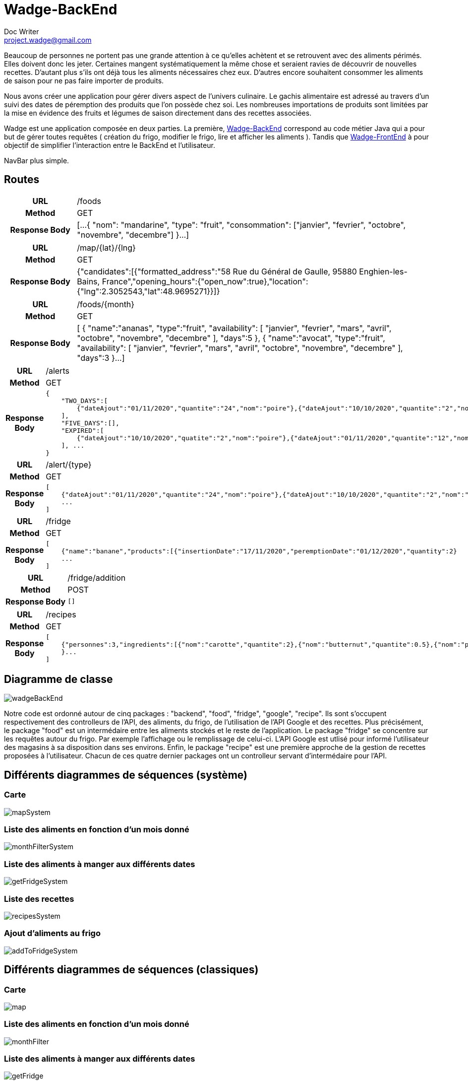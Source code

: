 = Wadge-BackEnd
Doc Writer <project.wadge@gmail.com>

Beaucoup de personnes ne portent pas une grande attention à ce qu’elles achètent et se retrouvent avec des aliments périmés. Elles doivent donc les jeter. Certaines mangent systématiquement la même chose et seraient ravies de découvrir de nouvelles recettes.
D’autant plus s’ils ont déjà tous les aliments nécessaires chez eux. D’autres encore souhaitent consommer les aliments de saison pour ne pas faire importer de produits.

Nous avons créer une application pour gérer divers aspect de l’univers culinaire. Le gachis alimentaire est adressé au travers d’un suivi des dates de péremption des produits que l’on possède chez soi. Les nombreuses importations de produits sont limitées par la mise en évidence des fruits et légumes de saison directement dans des recettes associées.

Wadge est une application composée en deux parties. La première, 
link:https://github.com/RomainVacheret/Wadge-BackEnd[Wadge-BackEnd] correspond au code métier Java qui a pour but de gérer toutes requêtes ( création du frigo, modifier le frigo, lire et afficher les aliments ). Tandis que 
link:https://github.com/RomainVacheret/Wadge-FrontEnd[Wadge-FrontEnd] à pour objectif de simplifier l'interaction entre le BackEnd et l'utilisateur.

NavBar plus simple. 

== Routes
[cols="h,5a"]
|===
| URL
| /foods
| Method
| GET
| Response Body
| [...
    {
        "nom": "mandarine",
        "type": "fruit",
        "consommation": ["janvier", "fevrier", "octobre", "novembre", "decembre"]
    }...
]
|===

[cols="h,5a"]
|===
| URL
| /map/{lat}/{lng}
| Method
| GET
| Response Body
|{"candidates":[{"formatted_address":"58 Rue du Général de Gaulle, 95880 Enghien-les-Bains, France","opening_hours":{"open_now":true},"location":{"lng":2.3052543,"lat":48.9695271}}]}
|===

[cols="h,5a"]
|===
| URL
| /foods/{month}
| Method
| GET
| Response Body
| [
    {
        "name":"ananas",
        "type":"fruit",
        "availability":
        [
            "janvier",
            "fevrier",
            "mars",
            "avril",
            "octobre",
            "novembre",
            "decembre"
        ],
        "days":5
    },
    {
        "name":"avocat",
        "type":"fruit",
        "availability":
        [
            "janvier",
            "fevrier",
            "mars",
            "avril",
            "octobre",
            "novembre",
            "decembre"
        ],
        "days":3
    }...
]
|===

[cols="h,5a"]
|===
| URL
| /alerts
| Method
| GET
| Response Body
| 
    {
        "TWO_DAYS":[
            {"dateAjout":"01/11/2020","quantite":"24","nom":"poire"},{"dateAjout":"10/10/2020","quantite":"2","nom":"poireau"}
        ], 
        "FIVE_DAYS":[], 
        "EXPIRED":[
            {"dateAjout":"10/10/2020","quatite":"2","nom":"poire"},{"dateAjout":"01/11/2020","quantite":"12","nom":"poireau"}
        ], ...
    }
|===

[cols="h,5a"]
|===
| URL
| /alert/{type}
| Method
| GET
| Response Body
| 
    [
        {"dateAjout":"01/11/2020","quantite":"24","nom":"poire"},{"dateAjout":"10/10/2020","quantite":"2","nom":"poireau"},
        ...
    ]
|===

[cols="h,5a"]
|===
| URL
| /fridge
| Method
| GET
| Response Body
| 
    [
        {"name":"banane","products":[{"insertionDate":"17/11/2020","peremptionDate":"01/12/2020","quantity":2}
        ...
    ]
|===

[cols="h,5a"]
|===
| URL
| /fridge/addition
| Method
| POST
| Response Body
| 
    []
|===

[cols="h,5a"]
|===
| URL
| /recipes
| Method
| GET
| Response Body
| 
    [
        {"personnes":3,"ingredients":[{"nom":"carotte","quantite":2},{"nom":"butternut","quantite":0.5},{"nom":"pomme de terre","quantite":1},{"nom":"oignon","quantite":1},{"nom":"celeri","quantite":0.75},{"nom":"navet","quantite":1},{"nom":"persil","quantite":-1},{"nom":"bouillon cube","quantite":-1},{"nom":"cumin","quantite":-1}],"difficulte":1,"nom":"Soupe d'automne à la courge de butternut","etapes":["Faire revenir ensemble dans une cocotte, avec une cuillère d'huile d'olive, l'oignon, le céleri et le navet émincés.","Faire revenir ensemble dans une poèle haute, carottes, courge et pomme de terre, épluchées et coupées en petites cubes. Dès que c'est grillé, verser ces légumes dans la cocotte.","Verser 1.25 litre d'eau froide.","Ajouter le bouillon cube et une petite cuillerée de cumin.","Dès le bouillonnement de l'eau, baisser le feu et laisser cuire 20, 25 min.","En cours de cuisson, ajouter une poignée de persil frisé émincé.","En fin de cuisson, mixer le tout et vérifier l'assaisonnement."
        }...
    ]
        
|===

== Diagramme de classe

image::./diagram/out/wadgeBackEnd.svg[]

Notre code est ordonné autour de cinq packages : "backend", "food", "fridge", "google", "recipe". Ils sont s'occupent respectivement des controlleurs de l'API, des aliments, du frigo, de l'utilisation de l'API Google et des recettes.
Plus précisément, le package "food" est un intermédaire entre les aliments stockés et le reste de l'application. Le package "fridge" se concentre sur les requêtes autour du frigo. Par exemple l'affichage ou le remplissage de celui-ci. L'API Google est utlisé pour informé l'utilisateur des magasins à sa disposition dans ses environs. Enfin, le package "recipe" est une première approche de la gestion de recettes proposées à l'utilisateur.
Chacun de ces quatre dernier packages ont un controlleur servant d'intermédaire pour l'API.

== Différents diagrammes de séquences (système)
=== Carte
image::./diagram/out/mapSystem.svg[]
=== Liste des aliments en fonction d'un mois donné
image::./diagram/out/monthFilterSystem.svg[]
=== Liste des aliments à manger aux différents dates
image::./diagram/out/getFridgeSystem.svg[]
=== Liste des recettes
image::./diagram/out/recipesSystem.svg[]
=== Ajout d'aliments au frigo
image::./diagram/out/addToFridgeSystem.svg[]

== Différents diagrammes de séquences (classiques)
=== Carte
image::./diagram/out/map.svg[]
=== Liste des aliments en fonction d'un mois donné
image::./diagram/out/monthFilter.svg[]
=== Liste des aliments à manger aux différents dates
image::./diagram/out/getFridge.svg[]
=== Liste des recettes
image::./diagram/out/recipes.svg[] 
=== Ajout d'aliments au frigo
image::./diagram/out/addToFridge.svg[]